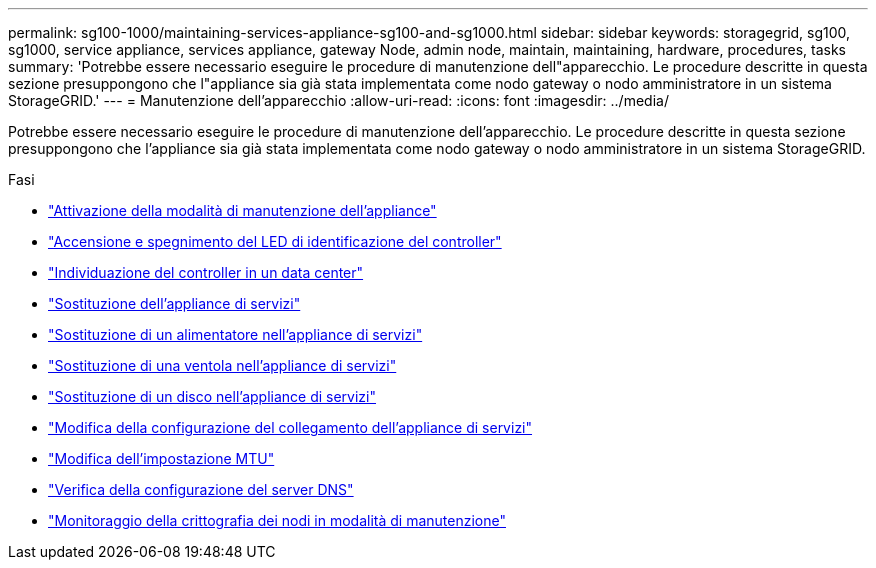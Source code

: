 ---
permalink: sg100-1000/maintaining-services-appliance-sg100-and-sg1000.html 
sidebar: sidebar 
keywords: storagegrid, sg100, sg1000, service appliance, services appliance, gateway Node, admin node, maintain, maintaining, hardware, procedures, tasks 
summary: 'Potrebbe essere necessario eseguire le procedure di manutenzione dell"apparecchio. Le procedure descritte in questa sezione presuppongono che l"appliance sia già stata implementata come nodo gateway o nodo amministratore in un sistema StorageGRID.' 
---
= Manutenzione dell'apparecchio
:allow-uri-read: 
:icons: font
:imagesdir: ../media/


[role="lead"]
Potrebbe essere necessario eseguire le procedure di manutenzione dell'apparecchio. Le procedure descritte in questa sezione presuppongono che l'appliance sia già stata implementata come nodo gateway o nodo amministratore in un sistema StorageGRID.

.Fasi
* link:placing-appliance-into-maintenance-mode.html["Attivazione della modalità di manutenzione dell'appliance"]
* link:turning-controller-identify-led-on-and-off.html["Accensione e spegnimento del LED di identificazione del controller"]
* link:locating-controller-in-data-center.html["Individuazione del controller in un data center"]
* link:replacing-services-appliance.html["Sostituzione dell'appliance di servizi"]
* link:replacing-power-supply-in-services-appliance.html["Sostituzione di un alimentatore nell'appliance di servizi"]
* link:replacing-fan-in-services-appliance.html["Sostituzione di una ventola nell'appliance di servizi"]
* link:replacing-drive-in-services-appliance.html["Sostituzione di un disco nell'appliance di servizi"]
* link:changing-link-configuration-of-services-appliance.html["Modifica della configurazione del collegamento dell'appliance di servizi"]
* link:changing-mtu-setting.html["Modifica dell'impostazione MTU"]
* link:checking-dns-server-configuration.html["Verifica della configurazione del server DNS"]
* link:monitoring-node-encryption-in-maintenance-mode.html["Monitoraggio della crittografia dei nodi in modalità di manutenzione"]

